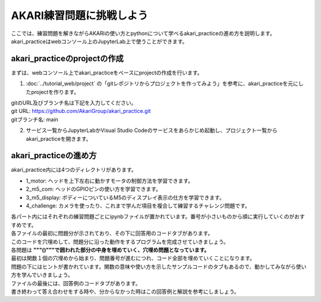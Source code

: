 ################################
AKARI練習問題に挑戦しよう
################################

| ここでは、練習問題を解きながらAKARIの使い方とpythonについて学べるakari_practiceの進め方を説明します。
| akari_practiceはwebコンソール上のJupyterLab上で使うことができます。

===========================================================
akari_practiceのprojectの作成
===========================================================

| まずは、webコンソール上でakari_practiceをベースにprojectの作成を行います。

1. :doc:`../tutorial_web/project` の「gitレポジトリからプロジェクトを作ってみよう」を参考に、akari_practiceを元にしたprojectを作ります。

| gitのURL及びブランチ名は下記を入力してください。
| git URL: https://github.com/AkariGroup/akari_practice.git
| gitブランチ名: main

2. サービス一覧からJupyterLabかVisual Studio Codeのサービスをあらかじめ起動し、プロジェクト一覧からakari_practiceを開きます。

===========================================================
akari_practiceの進め方
===========================================================

| akari_practice内には4つのディレクトリがあります。

+ 1_motor: ヘッドを上下左右に動かすモータの制御方法を学習できます。
+ 2_m5_com: ヘッドのGPIOピンの使い方を学習できます。
+ 3_m5_display: ボディーについているM5のディスプレイ表示の仕方を学習できます。
+ 4_challenge: カメラを使ったり、これまで学んだ項目を複合して練習するチャレンジ問題です。

| 各パート内にはそれぞれの練習問題ごとにipynbファイルが置かれています。番号が小さいものから順に実行していくのがおすすめです。
| 各ファイルの最初に問題分が示されており、その下に回答用のコードタブがあります。
| このコードを穴埋めして、問題分に沿った動作をするプログラムを完成させていきましょう。
| 各問題は **"""()"""で囲われた部分の中身を埋めていく、穴埋め問題となっています。**
| 最初は関数１個の穴埋めから始まり、問題番号が進むにつれ、コード全部を埋めていくことになります。
| 問題の下にはヒントが書かれています。関数の意味や使い方を示したサンプルコードのタブもあるので、動かしてみながら使い方を学んでいきましょう。
| ファイルの最後には、回答例のコードタブがあります。
| 書き終わって答え合わせをする時や、分からなかった時はこの回答例と解説を参考にしましょう。
